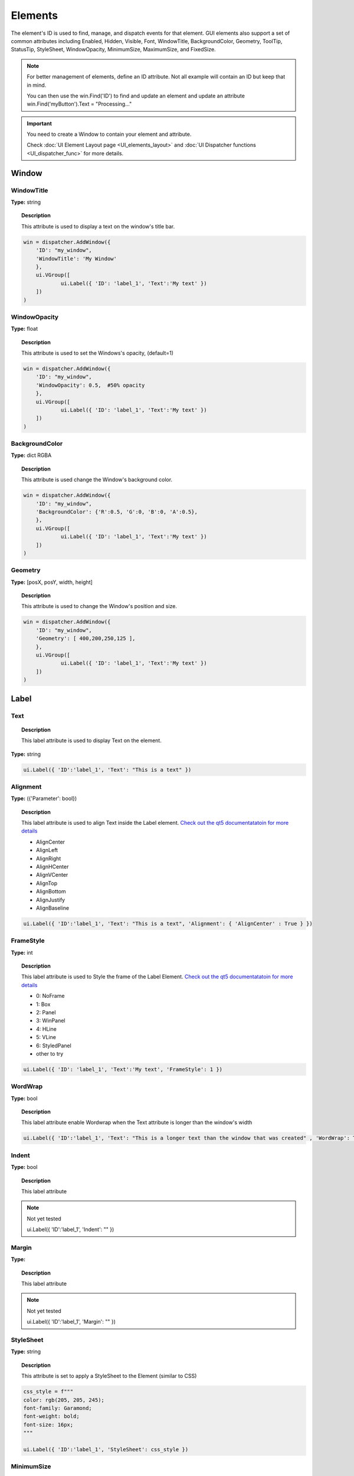 Elements
========


The element's ID is used to find, manage, and dispatch events for that element. GUI elements also support a set of common attributes including 
Enabled, Hidden, Visible, Font, WindowTitle, BackgroundColor, Geometry, ToolTip, StatusTip, StyleSheet, WindowOpacity, MinimumSize, MaximumSize, 
and FixedSize. 


..  note:: 

	For better management of elements, define an ID attribute. Not all example will contain an ID but keep that in mind. 
	
	You can then use the win.Find('ID') to find and update an element and update an attribute win.Find('myButton').Text = "Processing..."


..  important:: You need to create a Window to contain your element and attribute. 

	Check :doc:`UI Element Layout page <UI_elements_layout>` and :doc:`UI Dispatcher functions <UI_dispatcher_func>` for more details.


Window
------

WindowTitle
^^^^^^^^^^^

**Type:** string

..  topic:: Description

	This attribute is used to display a text on the window's title bar. 

..  code-block:: python

    win = dispatcher.AddWindow({
        'ID': "my_window",
        'WindowTitle': 'My Window'
        },
        ui.VGroup([
    		ui.Label({ 'ID': 'label_1', 'Text':'My text' })
        ])
    )

WindowOpacity
^^^^^^^^^^^^^

**Type:** float

..  topic:: Description

	This attribute is used to set the Windows's opacity, (default=1)

..  code-block:: python

    win = dispatcher.AddWindow({
        'ID': "my_window",
        'WindowOpacity': 0.5,  #50% opacity
        },
        ui.VGroup([
    		ui.Label({ 'ID': 'label_1', 'Text':'My text' })
        ])
    )

BackgroundColor
^^^^^^^^^^^^^^^

**Type:** dict RGBA

..  topic:: Description

	This attribute is used change the Window's background color.

..  code-block:: python

    win = dispatcher.AddWindow({
        'ID': "my_window",
        'BackgroundColor': {'R':0.5, 'G':0, 'B':0, 'A':0.5},
        },
        ui.VGroup([
    		ui.Label({ 'ID': 'label_1', 'Text':'My text' })
        ])
    )

Geometry
^^^^^^^^

**Type:** [posX, posY, width, height]

..  topic:: Description

	This attribute is used to change the Window's position and size.

..  code-block:: python

    win = dispatcher.AddWindow({
        'ID': "my_window",
        'Geometry': [ 400,200,250,125 ],
        },
        ui.VGroup([
    		ui.Label({ 'ID': 'label_1', 'Text':'My text' })
        ])
    )


Label
-----

.. _Label Text:

Text
^^^^

..  topic:: Description

	This label attribute is used to display Text on the element. 

**Type:** string

..  code-block:: python

	ui.Label({ 'ID':'label_1', 'Text': "This is a text" })


..  image:: images/UI_label_text.png
	:width: 400px
	:align: center

Alignment 
^^^^^^^^^

**Type:** ({'Parameter': bool})

..  topic:: Description

	This label attribute is used to align Text inside the Label element. 
	`Check out the qt5 documentatatoin for more details <https://doc.qt.io/qt-5/qt.html#AlignmentFlag-enum>`_

	* AlignCenter
	* AlignLeft
	* AlignRight
	* AlignHCenter
	* AlignVCenter
	* AlignTop
	* AlignBottom
	* AlignJustify
	* AlignBaseline

..  code-block:: python

	ui.Label({ 'ID':'label_1', 'Text': "This is a text", 'Alignment': { 'AlignCenter' : True } })

..  image:: images/UI_label_alignment.png
	:width: 400px
	:align: center


FrameStyle
^^^^^^^^^^

**Type:** int

..  topic:: Description

	This label attribute is used to Style the frame of the Label Element. 
	`Check out the qt5 documentatatoin for more details <https://doc.qt.io/qt-5/qframe.html#Shape-enum>`_

	* 0: NoFrame
	* 1: Box
	* 2: Panel
	* 3: WinPanel
	* 4: HLine
	* 5: VLine
	* 6: StyledPanel
	* other to try

..  code-block:: python

	ui.Label({ 'ID': 'label_1', 'Text':'My text', 'FrameStyle': 1 })


WordWrap
^^^^^^^^

**Type:** bool

..  topic:: Description

	This label attribute enable Wordwrap when the Text attribute is longer than the window's width

..  code-block:: python
	
	ui.Label({ 'ID':'label_1', 'Text': "This is a longer text than the window that was created" , 'WordWrap': True })

..  image:: images/UI_label_wordwrap.png
	:width: 400px
	:align: center


Indent
^^^^^^

**Type:** bool

..  topic:: Description

	This label attribute

..  note:: Not yet tested

	ui.Label({ 'ID':'label_1', 'Indent': "" })


Margin
^^^^^^

**Type:** 

..  topic:: Description

	This label attribute

..  note:: Not yet tested

	ui.Label({ 'ID':'label_1', 'Margin': "" })


StyleSheet
^^^^^^^^^^

**Type:** string

..  topic:: Description

	This attribute is set to apply a StyleSheet to the Element (similar to CSS)

..  code-block:: python
	
	css_style = f"""
	color: rgb(205, 205, 245); 
	font-family: Garamond; 
	font-weight: bold; 
	font-size: 16px;
	"""

	ui.Label({ 'ID':'label_1', 'StyleSheet': css_style })


MinimumSize
^^^^^^^^^^^

**Type:** [width, height]

..  topic:: Description

	This attribute is used to set a minimum width and height for the element if user resize the window. 

..  code-block:: python

	ui.Label({ 'ID': 'label_1', 'Text':'My text','MinimumSize': [200, 200] })


MaximumSize
^^^^^^^^^^^

**Type:** [width, height]

..  topic:: Description

	This attribute is used to set a maximum width and height for the element if user resize the window. 

..  code-block:: python

	ui.Label({ 'ID': 'label_1', 'Text':'My text','MaximumSize': [400, 400] })


FixedSize
^^^^^^^^^

**Type:** [width, height]

..  topic:: Description

	This attribute is used to set prevent users to resize the window.

..  note:: Not yet tested

	ui.Label({ 'ID': 'label_1', 'Text':'My text','FixedSize': [250, 125] })



Button
------

.. _Button Text:

Text
^^^^

**Type:** string

..  topic:: Description	

	This attribute is used to display Text on the element. 

..  code-block:: 

    ui.Button({ 'ID': 'ok_btn',  'Text': "OK" })

..  image:: images/UI_button_text.png
	:width: 400px
	:align: center


Down
^^^^

**Type:** bool

..  topic:: Description

	This label attribute is used to 

..  note:: Not yet tested

    ui.Button({ 'ID': 'ok_btn',  'Down': "" })


Checkable
^^^^^^^^^

**Type:** bool

..  topic:: Description
	
	This label attribute is used to 

..  note:: Not yet tested

    ui.Button({ 'ID': 'ok_btn',  'Checkable': True })

..  |checkon| image:: images/UI_button_checkable_on.png
	:width: 300pt

..  |checkoff| image:: images/UI_button_checkable_off.png
	:width: 300pt

+------------+------------+
| |checkon|  | |checkoff| |
+------------+------------+


Checked
^^^^^^^

**Type:** bool

..  topic:: Description	
	This label attribute is used to 

..  note:: Not yet tested

    ui.Button({ 'ID': 'ok_btn',  'Checked': True })


Icon
^^^^

**Type:** 

..  topic:: Description
	
	This label attribute is used to 

..  note:: Not yet tested

    ui.Button({ 'ID': 'ok_btn',  'Icon': "" })


IconSize
^^^^^^^^

**Type:** bool

..  topic:: Description
	
	This label attribute is used to 

..  note:: Not yet tested

    ui.Button({ 'ID': 'ok_btn',  'IconSize': "" })

Flat
^^^^

**Type:** bool

..  topic:: Description
	
	This label attribute is used to 

..  note:: Not yet tested

    ui.Button({ 'ID': 'ok_btn',  'Flat': "" })


CheckBox
--------

Text
^^^^

**Type:** string

..  topic:: Description
	
	This label attribute is used to display Text on the element. 

..  code-block:: 

    ui.CheckBox({ 'ID': 'checkbox_1',  'Text': "OK" })

..  image:: images/UI_checkbox_text.png
	:width: 400px
	:align: center


Down
^^^^

**Type:** bool

..  topic:: Description
	
	This label attribute is used to 

..  note:: Not yet tested

    ui.CheckBox({ 'ID': 'checkbox_1',  'Down': "" })


Checkable
^^^^^^^^^

**Type:** bool

..  topic:: Description
	
	This label attribute is used to 

..  note:: Not yet tested

    ui.CheckBox({ 'ID': 'checkbox_1',  'Checkable': True })


Checked
^^^^^^^

**Type:** bool

..  topic:: Description
	
	This label attribute is used to 

..  code-block:: python

    ui.CheckBox({ 'ID': 'checkbox_1',  'Checked': True })

..  image:: images/UI_checkbox_checked.png
	:width: 400px
	:align: center


Tristate
^^^^^^^^

**Type:**

..  topic:: Description
	
	This label attribute is used to activate a 3 state checkbox

..  code-block:: python

    ui.CheckBox({ 'ID': 'checkbox_1',  'Tristate': True })


.. 	|tri1| image:: images/UI_checkbox_tristate1.png
    :width: 300pt

..  |tri2| image:: images/UI_checkbox_tristate2.png
	:width: 300pt

..  |tri3| image:: images/UI_checkbox_tristate3.png
	:width: 300pt

+---------+---------+---------+
| |tri1|  | |tri2|  | |tri3|  |
+---------+---------+---------+


CheckState
^^^^^^^^^^

**Type:**

..  topic:: Description
	
	This label attribute is used to 

..  note:: Not yet tested

    ui.CheckBox({ 'ID': 'checkbox_1',  'CheckState': "" })


ComboBox
--------

Refer to the :ref:`UI Element Function page <UI_elements_func>` to AddItems to the ComboBox list


ItemText
^^^^^^^^

**Type:**

..  topic:: Description
	
	This label attribute is used to

..  note:: Not yet tested

    ui.ComboBox({ 'ID': 'combo_1',  'ItemText': 'test' })
	win.Find("combo_1").AddItems(["Blue","Cyan","Green","Yellow","Red","Pink","Purple","Fuchsia","Rose","Lavender","Sky","Mint","Lemon","Sand","Cocoa","Cream"])


Editable
^^^^^^^^

**Type:** bool

..  topic:: Description
	
	This attribute is used to allow users to add items to the ComboBox

	Note that those items are not added permanently to the ComboBox list.  

..  code-block:: python

    ui.ComboBox({ 'ID': 'combo_1',  'Editable': True })


CurrentIndex
^^^^^^^^^^^^

**Type:**

..  topic:: Description
	
	This attribute is used to get or change the selected item from the ComboBox
	
..  code-block:: python

    ui.ComboBox({ 'ID': 'combo_1' })
	win.Find("combo_1").AddItems(["Blue","Cyan","Green","Yellow","Red","Pink","Purple","Fuchsia","Rose","Lavender","Sky","Mint","Lemon","Sand","Cocoa","Cream"])
    
	print(win.Find("combo_1").CurrentIndex) #0 will be printed for the first item (default)

	win.Find("combo_1").CurrentIndex =  3 #"Yellow" will be selected


CurrentText
^^^^^^^^^^^

**Type:** string

..  topic:: Description
	
	This attribute is used to get the Text from the selected Item 

..  code-block:: python

    ui.ComboBox({ 'ID': 'combo_1' })

	win.Find("combo_1").AddItems(["Blue","Cyan","Green","Yellow","Red"])
    print(win.Find("combo_1").CurrentText)  # print the first item by default "Blue"


Count
^^^^^

**Type:** int

..  topic:: Description
	
	This label attribute is used to 

..  note:: Not yet tested

    ui.ComboBox({ 'ID': 'combo_1',  'Count': 3 })


SpinBox
-------

Value
^^^^^

**Type:** int

..  topic:: Description
	
	This spinbox attribute is used to set the current SpinBox value (default max=99)

..  code-block:: python

    ui.SpinBox({ 'ID': 'spin_1',  'Value': 10 })

..  image:: images/UI_spinbox_value.png
	:width: 400px
	:align: center


Minimum
^^^^^^^

**Type:** int

..  topic:: Description

	This spinbox attribute is used to set a Minimum value to the SpinBox

..  code-block:: python

    ui.SpinBox({ 'ID': 'spin_1',  'Minimum': 5 })


Maximum
^^^^^^^

**Type:** int

..  topic:: Description		

	This spinbox attribute is used to set a Maximum value to the SpinBox

..  code-block:: python

    ui.SpinBox({ 'ID': 'spin_1',  'Maximum': 8 })


SingleStep
^^^^^^^^^^

**Type:** int

..  topic:: Description	

	This spinbox attribute is used to set the step value of the SpinBox

..  code-block:: python

    ui.SpinBox({ 'ID': 'spin_1',  'SingleStep': 2 })


Prefix
^^^^^^

**Type:** string

..  topic:: Description	

	This spinbox attribute is used add a text prefix to the spinbox value

..  code-block:: python

    ui.SpinBox({ 'ID': 'spin_1',  'Prefix': "ABC_0" })

..  image:: images/UI_spinbox_prefix.png
	:width: 400px
	:align: center


Suffix
^^^^^^

**Type:** string

..  topic:: Description	

	This spinbox attribute is used add a text suffix to the spinbox value

..  code-block:: python

    ui.SpinBox({ 'ID': 'spin_1',  'Suffix': '_XYZ' })

..  image:: images/UI_spinbox_suffix.png
	:width: 400px
	:align: center


Alignment
^^^^^^^^^

**Type:**

..  topic:: Description		

	This label attribute is used to

..  note:: Not yet tested

    ui.SpinBox({ 'ID': 'spin_1',  'Alignment': "" })


ReadOnly
^^^^^^^^

**Type:** bool

..  topic:: Description	

	This spinbox attribute is used limit the spinbox usage to the side arrows. Keyboard entry disabled

..  code-block:: python

    ui.SpinBox({ 'ID': 'spin_1',  'ReadOnly': True })


Wrapping
^^^^^^^^

**Type:** bool

..  topic:: Description

	This spinbox attribute is used to allow the value to return to the Minimum value when passed Maximum and vice-versa

..  code-block:: python

    ui.SpinBox({ 'ID': 'spin_1',  'Wrapping': True })


Slider
------

Value
^^^^^

**Type:** int

..  topic:: Description	

	This slider attribute is used to set the slider value

..  code-block:: python

    ui.Slider({ 'ID': 'slider_1',  'Value': 5 })

..  image:: images/UI_slider_value.png
	:width: 400px
	:align: center


Minimum
^^^^^^^

**Type:** int

..  topic:: Description		

	This slider attribute is used to set a Minimum value to the Slider

..  code-block:: python

    ui.Slider({ 'ID': 'slider_1',  'Minimum': 2 })


Maximum
^^^^^^^

**Type:** int

..  topic:: Description	

	This slider attribute is used to set a Maximum value to the Slider

..  code-block:: python

    ui.Slider({ 'ID': 'slider_1',  'Maximum': 8 })


SingleStep
^^^^^^^^^^

**Type:** int

..  topic:: Description		

	This slider attribute is used to set the step value of the slider

..  code-block:: python

    ui.Slider({ 'ID': 'slider_1',  'SingleStep': 2 })


PageStep
^^^^^^^^

**Type:**

..  topic:: Description		

	This label attribute is used to

..  note:: Not yet tested

    ui.Slider({ 'ID': 'slider_1',  'PageStep': "" })


Orientation
^^^^^^^^^^^

**Type:** string

..  topic:: Description		

	This slider attribute is used to set the orientation of the slider

	* Vertical
	* Horizontal

..  code-block:: python

    ui.Slider({ 'ID': 'slider_1',  'Orientation': 'Vertical' })

..  image:: images/UI_slider_orientation.png
	:width: 400px
	:align: center


Tracking
^^^^^^^^

**Type:** bool

..  topic:: Description	

	This label attribute is used to... (default=False)

..  note:: Not yet tested

    ui.Slider({ 'ID': 'slider_1',  'Tracking': "" })


SliderPosition
^^^^^^^^^^^^^^

**Type:**

..  topic:: Description	

	This label attribute returns the current Slider value. 

..  code-block:: python

    print(win.Find('slider_1').SliderPosition)  #default=0


LineEdit
--------

Text
^^^^

**Type:** string

..  topic:: Description	

	This attribute is used to set and display the Text in the LineEdit box. For Multi-Line text, use the TextEdit_ element.  

..  note:: Not yet tested

    ui.LineEdit({ 'ID': 'le_1',  'Text': "My Text" })

..  image:: images/UI_lineedit_text.png
	:width: 400px
	:align: center


PlaceholderText
^^^^^^^^^^^^^^^

**Type:** string

..  topic:: Description		

	This attribute is used to display a text in the lineEdit box. 
	The PlaceholderText will be replaced by user input. 

..  code-block:: python

    ui.LineEdit({ 'ID': 'le_1',  'PlaceholderText': "My Placeholder text" })

..  image:: images/UI_lineedit_placeholdertext.png
	:width: 400px
	:align: center


.. _Element Font:

Font
^^^^

**Type:** 

..  topic:: Description
	
	This attribute is used to

..  note:: Not yet tested

    ui.LineEdit({ 'ID': 'le_1',  'Font': "" })


MaxLength
^^^^^^^^^

**Type:** int

..  topic:: Description

	This attribute is used to limit the user input to x(int) character

..  code-block:: python

    ui.LineEdit({ 'ID': 'le_1',  'MaxLength': 10 })


ReadOnly
^^^^^^^^

**Type:** bool

..  topic:: Description

	This attribute is used to set the LineEdit to be Read-Only. 

..  code-block:: python

    ui.LineEdit({ 'ID': 'le_1',  'ReadOnly': True })


Modified
^^^^^^^^

**Type:** 

..  topic:: Description

	This label attribute is used to

..  note:: Not yet tested

    ui.LineEdit({ 'ID': 'le_1',  'Modified': "" })


ClearButtonEnabled
^^^^^^^^^^^^^^^^^^

**Type:** bool

..  topic:: Description

	This attribute is used to add a button to clear the text field

..  code-block:: python

    ui.LineEdit({ 'ID': 'le_1', 'ClearButtonEnabled': True })

..  image:: images/UI_lineedit_ClearButtonEnabled.png
	:width: 400px
	:align: center


TextEdit
--------

Text
^^^^

**Type:** string

..  topic:: Description		

	This attribute is used to set and display the Text in the TextEdit box. 

..  code-block:: python

    ui.TextEdit({ 'ID': 'te_1',  'Text': "My Text" })

..  image:: images/UI_textedit_text.png
	:width: 400px
	:align: center



PlaceholderText
^^^^^^^^^^^^^^^

**Type:** string

..  topic:: Description		

	This attribute is used to display a text in the lineEdit box.

	The PlaceholderText will be replaced by user input. 

..  code-block:: python

    ui.TextEdit({ 'ID': 'te_1',  'PlaceholderText': "My Placeholder Text" })


HTML
^^^^

**Type:** string

..  topic:: Description

	This attribute is used render HTML code inside the TextEdit box

..  code-block:: python

    ui.TextEdit({ 'ID': 'te_1',  'HTML': "<h1>HTML code</h1>" })

..  image:: images/UI_textedit_html.png
	:width: 400px
	:align: center

Font
^^^^

**Type:** ui.Font

..  topic:: Description		

	This attribute is used to specify a Font element with parameters

 .. code-block:: python

    ui.TextEdit({ 'ID': 'te_1',  'Font': ui.Font({ 'Family': "Times New Roman" }) })


Alignment
^^^^^^^^^

**Type:** dict

..  topic:: Description

	This label attribute is used to

..  note:: Not yet tested

    ui.TextEdit({ 'ID': 'te_1',  'Alignment': "" })


ReadOnly
^^^^^^^^

**Type:** bool

..  topic:: Description
	
	This label attribute is used to set the TextEdit to ReadOnly. User cannot add or remove text. 

..  code-block:: python

    ui.TextEdit({ 'ID': 'te_1',  'ReadOnly': True })


TextColor
^^^^^^^^^

**Type:** dict(r,g,b, a) ?

..  topic:: Description		

	This label attribute is used to

..  note:: Not yet tested

    ui.TextEdit({ 'ID': 'te_1',  'TextColor': { 'R':1, 'G': 0, 'B':0, 'A':1 })


TextBackgroundColor
^^^^^^^^^^^^^^^^^^^

**Type:** string

..  topic:: Description

	This label attribute is used to

..  note:: Not yet tested

    ui.TextEdit({ 'ID': 'te_1',  'TextBackgroundColor': "blue" })


TabStopWidth
^^^^^^^^^^^^

**Type:** int

..  topic:: Description

	This attribute is used to set the width of the Tab when inserted. 

..  code-block:: python

    ui.TextEdit({ 'ID': 'te_1',  'TabStopWidth': 50 })


Lexer
^^^^^

**Type:** 

..  topic:: Description
	
	This attribute is used to

..  note:: Not yet tested

    ui.TextEdit({ 'ID': 'te_1',  'Lexer':  })


LexerColors
^^^^^^^^^^^

**Type:** 

..  topic:: Description		

	This attribute is used to

..  note:: Not yet tested

    ui.TextEdit({ 'ID': 'te_1',  'LexerColors': })


ColorPicker
-----------

Text
^^^^

**Type:** string

..  topic:: Description	

	This attribute is used to display a Text with the ColorPicker

..  code-block:: python

    ui.ColorPicker({ 'ID': 'colorpicker_1',  'Text': "My ColorPicker" })

..  image:: images/UI_colorpicker_text.png
	:width: 400px
	:align: center

Color
^^^^^

**Type:** dict

..  topic:: Description

	This attribute is used to set a default color to the ColorPicker. 
	Each RGB color using a float value betwee 0 and 1.

..  code-block:: python

    ui.ColorPicker({ 'ID': 'colorpicker_1', 'Color': {'R':0.5, 'G':0, 'B':1.0} })

..  image:: images/UI_colorpicker_color.png
	:width: 400px
	:align: center

Tracking
^^^^^^^^

**Type:** bool

..  topic:: Description

	This label attribute is used to

..  note:: Not yet tested

    ui.ColorPicker({ 'ID': 'colorpicker_1',  'Tracking': True })


DoAlpha
^^^^^^^

**Type:** bool

..  topic:: Description		

	This attribute is used to include Alpha value in the RGB ColorPicker

..  code-block:: python

    ui.ColorPicker({ 'ID': 'colorpicker_1',  'DoAlpha': True })

..  image:: images/UI_colorpicker_doalpha.png
	:width: 400px
	:align: center

Font
----

Family
^^^^^^

**Type:** string

..  topic:: Description

	This attribute is used to set the font family. 
	Combine with an element using text. 

	* Times New Roman
	* Arial
	* list available font...

..  code-block:: python

    ui.Label({'Text': "My Label", "Font": ui.Font({ 'Family': "Times New Roman" }),

..  image:: images/UI_font_family.png
	:width: 400px
	:align: center



StyleName
^^^^^^^^^

**Type:** string

..  topic:: Description
	
	This label attribute is used to

..  note:: Not yet tested

    ui.Font({ 'StyleName': "" })


PointSize
^^^^^^^^^

**Type:** int

..  topic:: Description	

	This attribute is used to set a size to the Font (pt). 

..  code-block:: python

    ui.Label({'Text': "My Label", "Font": ui.Font({ 'PointSize': 36 }),


PixelSize
^^^^^^^^^

**Type:** int

..  topic:: Description	

	This attribute is used to set a size to the Font (px). 

..  code-block:: python

    ui.Label({'Text': "My Label", "Font": ui.Font({ 'PixelSize': 36 }),


Bold
^^^^

**Type:** bool

..  topic:: Description

	This attribute is used to apply **bold** to the text

..  note:: Do not seems to apply on all fonts

    ui.Label({'Text': "My Label", "Font": ui.Font({ 'Bold': True }),


Italic
^^^^^^

**Type:** bool

..  topic:: Description

	This attribute is used to apply *Italic* to the text

..  code-block:: python

    ui.Label({'Text': "My Label", "Font": ui.Font({ 'Italic': True }),


Underline
^^^^^^^^^

**Type:** bool

..  topic:: Description

	This attribute is used to add a line under the text

..  code-block:: python

    ui.Label({'Text': "My Label", "Font": ui.Font({ 'Underline': True }),


Overline
^^^^^^^^

**Type:** bool

..  topic:: Description

	This attribute is used to add a line on top of the text

..  code-block:: python

    ui.Label({'Text': "My Label", "Font": ui.Font({ 'Overline': True }),


StrikeOut
^^^^^^^^^

**Type:** bool

..  topic:: Description

	This attribute is used to add a line through the text

..  code-block:: python

    ui.Label({'Text': "My Label", "Font": ui.Font({ 'StrikeOut': True }),


Kerning
^^^^^^^

**Type:** 

..  topic:: Description	

	This attribute is used to

..  note:: Not yet tested

    ui.Font({ 'Kerning': 24 })


Weight
^^^^^^

**Type:** int, float

..  topic:: Description

	This attribute is used to set a size relative to other element of the group. 
	Element with Weight 0.5 will be twice the size of an element with Weight 0.25

..  note:: Not yet tested

    ui.Font({ 'Weight': 0.25 })


Stretch
^^^^^^^

**Type:** bool

..  topic:: Description

	This attribute is used to

..  note:: Not yet tested

    ui.Font({ 'Stretch': True })


MonoSpaced
^^^^^^^^^^

**Type:** bool

..  topic:: Description

	This label attribute is used to

..  note:: Not yet tested

    ui.Font({ 'MonoSpaced': True })


.. _Element Icon:

Icon
----

File
^^^^

**Type:** string

..  topic:: Description

	This attribute is used to point to an image file path to use for the Icon Element.
	Need to be joint to an element supporting Icon attribute. (ie: ui.Button)

	* .png 
	* .jpg

..  code-block:: python

	ui.Button({ 'ID': "Browse",  'Text': " Browse", "Icon": ui.Icon({'File': r"UserData:/Scripts/images/csv.png"})})

..  image:: images/UI_icon_file.png
	:width: 400px
	:align: center


TabBar
------

..  note:: 

	Before you can edit TabBar attributes, you need to create a TabBar element, then use the `UI Element function <UI_elements_func>`_ AddTab()
	
	Also note that TabBar has `TabBar Property Array`_

CurrentIndex
^^^^^^^^^^^^

**Type:** int

..  topic:: Description

	This attribute is used to set the current TabBar index

..  note:: Not yet tested

    ui.TabBar({ 'ID':'tabbar_1', 'CurrentIndex': 3 })
	win.Find('tabbar_1').AddTab('Tab1')
    win.Find('tabbar_1').AddTab('Tab2')


TabsClosable
^^^^^^^^^^^^

**Type:** bool

..  topic:: Description

	This attribute is used to add a button to close tabs

..  code-block:: python

    ui.TabBar({ 'ID':'tabbar_1', 'TabsClosable': True })
	win.Find('tabbar_1').AddTab('Tab1')
    win.Find('tabbar_1').AddTab('Tab2')

..  image:: images/UI_tabbar_TabsClosable.png
	:width: 400px
	:align: center


Expanding
^^^^^^^^^

**Type:** bool

..  topic:: Description
	
	This attribute is used to force tabs to expand or not on Window resize. (default=True)

..  code-block:: python

    ui.TabBar({ 'ID':'tabbar_1', 'Expanding': False })

..  image:: images/UI_tabbar_Expanding.png
	:width: 400px
	:align: center


AutoHide
^^^^^^^^

**Type:** bool

..  topic:: Description
	
	This attribute is used to 

..  note:: Not yet tested

    ui.TabBar({ 'AutoHide': True })


Movable
^^^^^^^

**Type:** bool

..  topic:: Description
	
	This attribute is used to enable Drag'n Drop to reorder tabs (default=False)

..  code-block:: python

    ui.TabBar({ 'ID':'tabbar_1', 'Movable': True })


DrawBase
^^^^^^^^

**Type:** bool

..  topic:: Description
	
	This attribute is used to 

..  note:: Not yet tested

    ui.Tabbar({ 'DrawBase': True })


UsesScrollButtons
^^^^^^^^^^^^^^^^^

**Type:** bool

..  topic:: Description

	This attribute is used to 

..  note:: Not yet tested

    ui.Tabbar({ 'ID':'tabbar_1', 'UsesScrollButtons': True })


DocumentMode
^^^^^^^^^^^^

**Type:** bool

..  topic:: Description

	This attribute is used to 

..  note:: Not yet tested

    ui.Tabbar({ 'DocumentMode': True })


ChangeCurrentOnDrag
^^^^^^^^^^^^^^^^^^^

**Type:** bool

..  topic:: Description
	
	This attribute is used to 

..  note:: Not yet tested

    ui.Tabbar({ 'ChangeCurrentOnDrag': True })


Stack
-----

..  topic:: Description #NotInReadme

	Stack are groups of Elements used with TabBar to manage each pages

..  code-block:: python

	ui.Stack({'ID':'stack_1'})


CurrentIndex
^^^^^^^^^^^^
toolbox_items['Stack'].CurrentIndex = 0


AddChild()
^^^^^^^^^^
toolbox_items['Stack'].AddChild(ui.Button({'ID': "Browse", "Icon": ui.Icon({'File': r"UserData:/Scripts/images/test.gif"}), 'IconSize' : [15, 15]}))


Tree
----

ColumnCount
^^^^^^^^^^^

**Type:** int

..  topic:: Description
	
	This attribute is used to set the number of column in the Tree 

..  code-block:: python

    ui.Tree({ 'ID':'my_tree', 'ColumnCount': 2 })

..  image:: images/UI_tree_columncount.png
	:width: 400px
	:align: center


SortingEnabled
^^^^^^^^^^^^^^

**Type:** bool

..  topic:: Description
	
	This attribute is used to 

..  note:: Not yet tested

    ui.Tree({ 'ID':'my_tree', 'SortingEnabled': True })


ItemsExpandable
^^^^^^^^^^^^^^^

**Type:** bool

..  topic:: Description
	
	This attribute is used to 

..  note:: Not yet tested

    ui.Tree({ 'ID':'my_tree', 'ItemsExpandable': True })


ExpandsOnDoubleClick
^^^^^^^^^^^^^^^^^^^^

**Type:** bool

..  topic:: Description
	
	This attribute is used to 

..  note:: Not yet tested

    ui.Tree({ 'ID':'my_tree', 'ExpandsOnDoubleClick': True })


AutoExpandDelay
^^^^^^^^^^^^^^^

**Type:** bool

..  topic:: Description
	
	This attribute is used to 

..  note:: Not yet tested

    ui.Tree({ 'ID':'my_tree', 'AutoExpandDelay': True })


HeaderHidden
^^^^^^^^^^^^

**Type:** bool

..  topic:: Description
	
	This attribute is used to hide the header row. 

..  code-block:: python

    ui.Tree({ 'ID':'my_tree', 'HeaderHidden': True })


IconSize
^^^^^^^^

**Type:** int

..  topic:: Description
	
	This attribute is used to 

..  note:: Not yet tested

    ui.Tree({ 'ID':'my_tree', 'IconSize': 12 })


RootIsDecorated
^^^^^^^^^^^^^^^

**Type:** bool

..  topic:: Description
	
	This attribute is used to 

..  note:: Not yet tested

    ui.Tree({ 'ID':'my_tree', 'RootIsDecorated': True })


Animated
^^^^^^^^

**Type:** bool

..  topic:: Description
	
	This attribute is used to 

..  note:: Not yet tested

    ui.Tree({ 'ID':'my_tree', 'Animated': True })


AllColumnsShowFocus
^^^^^^^^^^^^^^^^^^^

**Type:** bool

..  topic:: Description

	This attribute is used to 

..  note:: Not yet tested

    ui.Tree({ 'ID':'my_tree', 'AllColumnsShowFocus': True })


WordWrap
^^^^^^^^

**Type:** bool

..  topic:: Description
	
	This attribute is used to 

..  note:: Not yet tested

    ui.Tree({ 'ID':'my_tree', 'WordWrap': True })
	itm = win.Find('my_tree').NewItem()
    itm.Text[0] = "too long text for the cell"
	itm.Text[1] = "this is also too long"
    win.Find('my_tree').AddTopLevelItem(itm)


TreePosition
^^^^^^^^^^^^

**Type:** 

..  topic:: Description

	This attribute is used to 

..  note:: Not yet tested

    ui.Tree({ 'ID':'my_tree', 'TreePosition':  })


SelectionBehavior
^^^^^^^^^^^^^^^^^

**Type:** 

..  topic:: Description
	
	This attribute is used to 

..  note:: Not yet tested

    ui.Tree({ 'ID':'my_tree', 'SelectionBehavior':  })


SelectionMode
^^^^^^^^^^^^^

**Type:** 

..  topic:: Description
	
	This attribute is used to 

..  note:: Not yet tested

    ui.Tree({ 'ID':'my_tree', 'SelectionMode':  })


UniformRowHeights
^^^^^^^^^^^^^^^^^

**Type:** bool

..  topic:: Description
	
	This attribute is used to 

..  note:: Not yet tested

    ui.Tree({ 'ID':'my_tree', 'UniformRowHeights': True })


Indentation
^^^^^^^^^^^

**Type:** bool

..  topic:: Description
	
	This attribute is used to 

..  note:: Not yet tested

    ui.Tree({ 'ID':'my_tree', 'Indentation': True })


VerticalScrollMode
^^^^^^^^^^^^^^^^^^

**Type:** bool

..  topic:: Description
	
	This attribute is used to 

..  note:: Not yet tested

    ui.Tree({ 'ID':'my_tree', 'VerticalScrollMode': True })


HorizontalScrollMode
^^^^^^^^^^^^^^^^^^^^

**Type:** bool

..  topic:: Description

	This attribute is used to 

..  note:: Not yet tested

    ui.Tree({ 'ID':'my_tree', 'HorizontalScrollMode': True })


AutoScroll
^^^^^^^^^^

**Type:** bool

..  topic:: Description
	
	This attribute is used to 

..  note:: Not yet tested

    ui.Tree({ 'ID':'my_tree', 'AutoScroll': True })


AutoScrollMargin
^^^^^^^^^^^^^^^^

**Type:** bool

..  topic:: Description
	
	This attribute is used to 

..  note:: Not yet tested

    ui.Tree({ 'ID':'my_tree', 'AutoScrollMargin': True })


TabKeyNavigation
^^^^^^^^^^^^^^^^

**Type:** bool

..  topic:: Description
	
	This attribute is used to allow Tab to go to next row, Shift+Tab to previous. (default=False)

..  code-block:: python

    ui.Tree({ 'ID':'my_tree', 'TabKeyNavigation': True })


AlternatingRowColors
^^^^^^^^^^^^^^^^^^^^

**Type:** bool

..  topic:: Description
	
	This attribute is used activate atlerning row colors on the Tree (default=False) 

..  code-block:: python

    ui.Tree({ 'ID':'my_tree', 'AlternatingRowColors': True })


FrameStyle
^^^^^^^^^^

**Type:** 

..  topic:: Description
	
	This attribute is used to 

..  note:: Not yet tested

    ui.Tree({ 'ID':'my_tree', 'FrameStyle':  })


LineWidth
^^^^^^^^^

**Type:** int

..  topic:: Description
	
	This attribute is used to 

..  note:: Not yet tested

    ui.Tree({ 'ID':'my_tree', 'LineWidth': 2 })


MidLineWidth
^^^^^^^^^^^^

**Type:** int

..  topic:: Description
	
	This attribute is used to 

..  note:: Not yet tested

    ui.Tree({ 'ID':'my_tree', 'MidLineWidth': 2 })


FrameRect
^^^^^^^^^

**Type:** bool

..  topic:: Description
	
	This attribute is used to 

..  note:: Not yet tested

    ui.Tree({ 'ID':'my_tree', 'FrameRect': True })


FrameShape
^^^^^^^^^^

**Type:** 

..  topic:: Description
	
	This attribute is used to 

..  note:: Not yet tested

    ui.Tree({ 'ID':'my_tree', 'FrameShape':  })


FrameShadow
^^^^^^^^^^^

**Type:** bool

..  topic:: Description
	
	This attribute is used to 

..  note:: Not yet tested

    ui.Tree({ 'ID':'my_tree', 'FrameShadow': True })


TreeItem
--------

..  note:: 

	Before you can edit TreeItem attributes, you need to create a Tree element, then use the `UI Element function <UI_elements_func>`_ to add Item to the Tree
	
	``itm = win.Find('my_tree').NewItem()``
	``win.Find('my_tree').AddTopLevelItem(itm)``

Selected
^^^^^^^^

**Type:** bool

..  topic:: Description
	
	This attribute is used to define the selected status to an item of the Tree. (default=False)

..  code-block:: python

	itm = win.Find('my_tree').NewItem()
	win.Find('my_tree').AddTopLevelItem(itm)

    itm.Selected = True

..  image:: images/UI_treeitem_selected.png
	:width: 400px
	:align: center


Hidden
^^^^^^

**Type:** bool

..  topic:: Description
	
	This attribute is used to define the selected status to an item of the Tree. (default=False)

..  code-block:: python

	itm = win.Find('my_tree').NewItem()
	win.Find('my_tree').AddTopLevelItem(itm)

    itm.Hidden = True


Expanded
^^^^^^^^

**Type:** bool

..  topic:: Description
	
	This attribute is used to define the expanded status to an item of the Tree. (default=False)
	``TreeItem must have child to display.``

..  code-block:: python

    itm = win.Find('my_tree').NewItem()
    itm2 = win.Find('my_tree').NewItem()

    itm.Text[0] = "First cell"
    itm2.Text[0] = "Child of itm"
    itm.AddChild(itm2)

    win.Find('my_tree').AddTopLevelItem(itm)
    itm.Expanded = True

..  image:: images/ui_treeitem_expanded_true.png
	:width: 400px
	:align: center


Disabled
^^^^^^^^

**Type:** bool

..  topic:: Description
	
	This attribute is used to define the disabled status to an item of the Tree. (default=False)
	
	``TreeItem will be grayed out.``

..  code-block:: python

    itm = win.Find('my_tree').NewItem()
    itm2 = win.Find('my_tree').NewItem()

    itm.Text[0] = "First cell"
    itm2.Text[0] = "Child of itm"
    itm.AddChild(itm2)

    win.Find('my_tree').AddTopLevelItem(itm)
    itm.Disabled = True

..  image:: images/ui_treeitem_disabled.png
	:width: 400px
	:align: center


FirstColumnSpanned
^^^^^^^^^^^^^^^^^^

**Type:** bool

..  topic:: Description
	
	This attribute is used to 

..  note:: Not yet tested

    ui.TreeItem({ 'FirstColumnSpanned': True })


Flags
^^^^^

**Type:** bool

..  topic:: Description
	
	This attribute is used to 

..  note:: Not yet tested

    ui.TreeItem({ 'Selected': True })


ChildIndicatorPolicy
^^^^^^^^^^^^^^^^^^^^

**Type:** bool

..  topic:: Description
	
	This attribute is used to 

..  note:: Not yet tested

    ui.TreeItem({ 'Selected': True })



.. important:: Some elements also have property arrays, indexed by item or column (zero-based), e.g. newItem.Text[2] = 'Third column text'


Combo
-----

ItemText[index]
^^^^^^^^^^^^^^^

**Type:** string

..  topic:: Description
	
	This attribute is used to 

..  note:: Not yet tested

	win_recolorize.Find("new_colorID").AddItems(["Blue","Cyan","Green","Yellow","Red","Pink","Purple","Fuchsia","Rose","Lavender","Sky","Mint","Lemon","Sand","Cocoa","Cream"])



TabBar Property Array
---------------------

TabText[index]
^^^^^^^^^^^^^^

**Type:** string

..  topic:: Description
	
	This attribute is used to get or set the Tab Text of the selected Tab index. 

..  code-block:: python

    ui.TabBar({'ID':'tabbar_1'})

    win.Find('tabbar_1').AddTab('Tab1')
    win.Find('tabbar_1').AddTab('Tab2')
    print(win.Find('tabbar_1').TabText[0])  #Tab1

    win.Find('tabbar_1').TabText[0] = 'New Text'

..  image:: images/ui_tabbar_tabtext.png
	:width: 400px
	:align: center


TabToolTip[index]
^^^^^^^^^^^^^^^^^

**Type:** string

..  topic:: Description
	
	This attribute is used to display a text when mouse hover the tab

..  code-block:: python

    ui.TabBar({'ID':'tabbar_1'})
	win.Find('tabbar_1').AddTab('Tab1')

    win.Find('tabbar_1').TabToolTip[0] = 'Tool tip'


TabWhatsThis[ ]
^^^^^^^^^^^^^^^

**Type:** string

..  topic:: Description
	
	This attribute is used to 

..  note:: Not yet tested

    newItem.TabWhatsThis[2] = "Third Tab WhatsThis Text"


TabTextColor[index]
^^^^^^^^^^^^^^^^^^^

**Type:** dict

..  topic:: Description
	
	This attribute is used to change the Tab Text color with RGBA dictionary values. 

..  code-block:: python

    ui.TabBar({'ID':'tabbar_1'})
	win.Find('tabbar_1').AddTab('Tab1')
	win.Find('tabbar_1').TabTextColor[0] = { 'R':1, 'G': 0, 'B':0, 'A':1 }

..  image:: images/UI_tabbar_TabTextColor.png
	:width: 400px
	:align: center



Tree Property Array
-------------------

ColumnWidth[index]
^^^^^^^^^^^^^^^^^^

**Type:** int

..  topic:: Description
	
	This attribute is used change the Width of a Tree column 

..  code-block:: python

    itm = win.Find('my_tree').NewItem()
    itm.Text[0] = "First column"
    itm.Text[1] = "Second column"
    win.Find('my_tree').AddTopLevelItem(itm)

	win.Find('my_tree').ColumnWidth[0] = 200

..  image:: images/UI_tree_columnwidth.png
	:width: 400px
	:align: center


Treeitem Property Array
-----------------------

Text[index]
^^^^^^^^^^^

**Type:** string

..  topic:: Description
	
	This attribute is used to set the TreeItem text at column index

..  code-block:: python

    itm = win.Find('my_tree').NewItem()
    itm.Text[0] = "First column"
    itm.Text[1] = "Second column"

    win.Find('my_tree').AddTopLevelItem(itm)

..  image:: images/UI_treeitem_text.png
	:width: 400px
	:align: center


StatusTip[ ]
^^^^^^^^^^^^

**Type:** string

..  topic:: Description
	
	This attribute is used to 

..  note:: Not yet tested

    newItem.StatusTip[2] = 'StatusTip'


ToolTip[index]
^^^^^^^^^^^^^^

**Type:** string

..  topic:: Description
	
	This attribute is used to display a text when mouse hover a cell

..  code-block:: python

    itm = win.Find('my_tree').NewItem()

    itm.Text[0] = "First column"
    itm.Text[1] = "Second column"
    itm.ToolTip[0] = 'ToolTip on cell1'

    win.Find('my_tree').AddTopLevelItem(itm)


..  image:: images/UI_treeitem_tooltip.png
	:width: 400px
	:align: center


WhatsThis[ ]
^^^^^^^^^^^^

**Type:** string

..  topic:: Description
	
	This attribute is used to ...

..  note:: Not yet tested

    newItem.WhatsThis[2] = 'WhatsThis'


SizeHint[ ]
^^^^^^^^^^^

**Type:** int

..  topic:: Description
	
	This attribute is used to 

..  note:: Not yet tested

    newItem.SizeHint[2] = 'SizeHint inside Tree in third row'


TextAlignment[ ]
^^^^^^^^^^^^^^^^

**Type:** 

..  topic:: Description
	
	This attribute is used to 

..  note:: Not yet tested

    newItem.TextAlignment[2] = 'TextAlignment inside Tree in third row'


CheckState[ ]
^^^^^^^^^^^^^

**Type:** bool

..  topic:: Description
	
	This attribute is used to 

..  note:: Not yet tested

    newItem.CheckState[2] = 'CheckState inside Tree in third row'


BackgroundColor[index]
^^^^^^^^^^^^^^^^^^^^^^

**Type:** dict

..  topic:: Description
	
	This attribute is used to set a BackgroundColor to a cell using RGBA dictionary. 

..  note:: Not yet tested

    itm = win.Find('my_tree').NewItem()

    itm.Text[0] = "First column"
    itm.Text[1] = "Second column"
    itm.BackgroundColor[1] =  {'R':1, 'G':1, 'B':1, 'A':1}

    win.Find('my_tree').AddTopLevelItem(itm)

..  image:: images/UI_treeitem_backgroundcolor.png
	:width: 400px
	:align: center


TextColor[index]
^^^^^^^^^^^^^^^^

**Type:** dict

..  topic:: Description
	
	This attribute is used to change the color of the text using RGBA dictionary

..  note:: Not yet tested

    itm = win.Find('my_tree').NewItem()

    itm.Text[0] = "First column"
    itm.Text[1] = "Second column"
    itm.TextColor[1] =  {'R':1, 'G':1, 'B':1, 'A':1}

    win.Find('my_tree').AddTopLevelItem(itm)

..  image:: images/UI_treeitem_textcolor.png
	:width: 400px
	:align: center


Icon[index]
^^^^^^^^^^^

**Type:** ui.Icon

..  topic:: Description
	
	This attribute is used to add an icon image into a cell.

	Refer to :ref:`Element Icon` for property list. 


.. code-block:: python

    itm = win.Find('my_tree').NewItem()

    itm.Text[0] = "First column"
    itm.Text[1] = "Second column"
    itm.Icon[1] =  ui.Icon({'File': r"UserData:/Scripts/images/logo.png"})

    win.Find('my_tree').AddTopLevelItem(itm)

..  image:: images/UI_treeitem_logo.png
	:width: 400px
	:align: center


Font[index]
^^^^^^^^^^^

**Type:** ui.Font

..  topic:: Description
	
	This attribute is used to modify the Font used inside a cell. 

	Refer to :ref:`Element Font` for property list. 

..  code-block:: python

    itm = win.Find('my_tree').NewItem()

    itm.Text[0] = "First column"
    itm.Text[1] = "Second column"
    itm.Font[1] =  ui.Font({ 'Family': "Arial", 'PointSize': 14})

    win.Find('my_tree').AddTopLevelItem(itm)

..  image:: images/UI_treeitem_font.png
	:width: 400px
	:align: center

	
Some elements like Label and Button will automatically recognise and render basic HTML in their Text attributes, 
and TextEdit is capable of displaying and returning HTML too. 
Element attributes can be specified when creating the element, or can be read or changed later:


..  code-block:: python

	win.Find('myButton').Text = "Processing..."


Timer
-----

Interval
^^^^^^^^

**Type:** int

..  topic:: Description #NotInReadme
	
	This attribute is used to set a time in milisecs to the ui.Timer Element. 

..  code-block:: python

	ui.Timer({ 'ID': 'MyTimer', 'Interval': 1000 })  # 1000 millisecs
    mytimer.Start()
	dispatcher['On']['Timeout'] = OnTimer  #this create a loop each 1000ms

	:ref: UI_elements_func_
	Start() and Stop()   to add in the UI_elements_func.rst


Singleshot
^^^^^^^^^^

**Type:** int

..  topic:: Description
	
	This attribute is used to

..  note:: Not yet tested

	ui.Timer({ 'ID': 'MyTimer', 'Singleshot': 1000 })


RemainingTime
^^^^^^^^^^^^^

**Type:** int

..  topic:: Description
	
	This attribute is used to

..  note:: Not yet tested
	
	ui.Timer({ 'ID': 'MyTimer', 'RemainingTime': 1000 })


IsActive
^^^^^^^^

**Type:** bool

..  topic:: Description
	
	This attribute is used to

..  note:: Not yet tested

	ui.Timer({ 'ID': 'MyTimer', 'IsActive': True })


